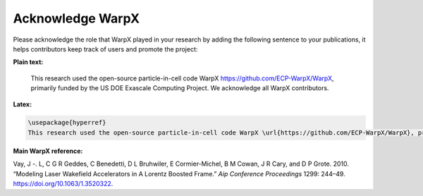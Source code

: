 Acknowledge WarpX
=================

Please acknowledge the role that WarpX played in your research by adding the following sentence to your publications, it helps contributors keep track of users and promote the project:

**Plain text:**

  This research used the open-source particle-in-cell code WarpX https://github.com/ECP-WarpX/WarpX, primarily funded by the US DOE Exascale Computing Project. We acknowledge all WarpX contributors.

**Latex:**

.. code-block:: latex

  \usepackage{hyperref}
  This research used the open-source particle-in-cell code WarpX \url{https://github.com/ECP-WarpX/WarpX}, primarily funded by the US DOE Exascale Computing Project. We acknowledge all WarpX contributors.

**Main WarpX reference:**

.. raw:: html

    <div id="ref-VayAAC2010">

Vay, J -. L, C G R Geddes, C Benedetti, D L Bruhwiler, E Cormier-Michel, B M Cowan, J R Cary, and D P Grote. 2010. “Modeling Laser Wakefield Accelerators in A Lorentz Boosted Frame.” *Aip Conference Proceedings* 1299: 244–49. https://doi.org/10.1063/1.3520322.

